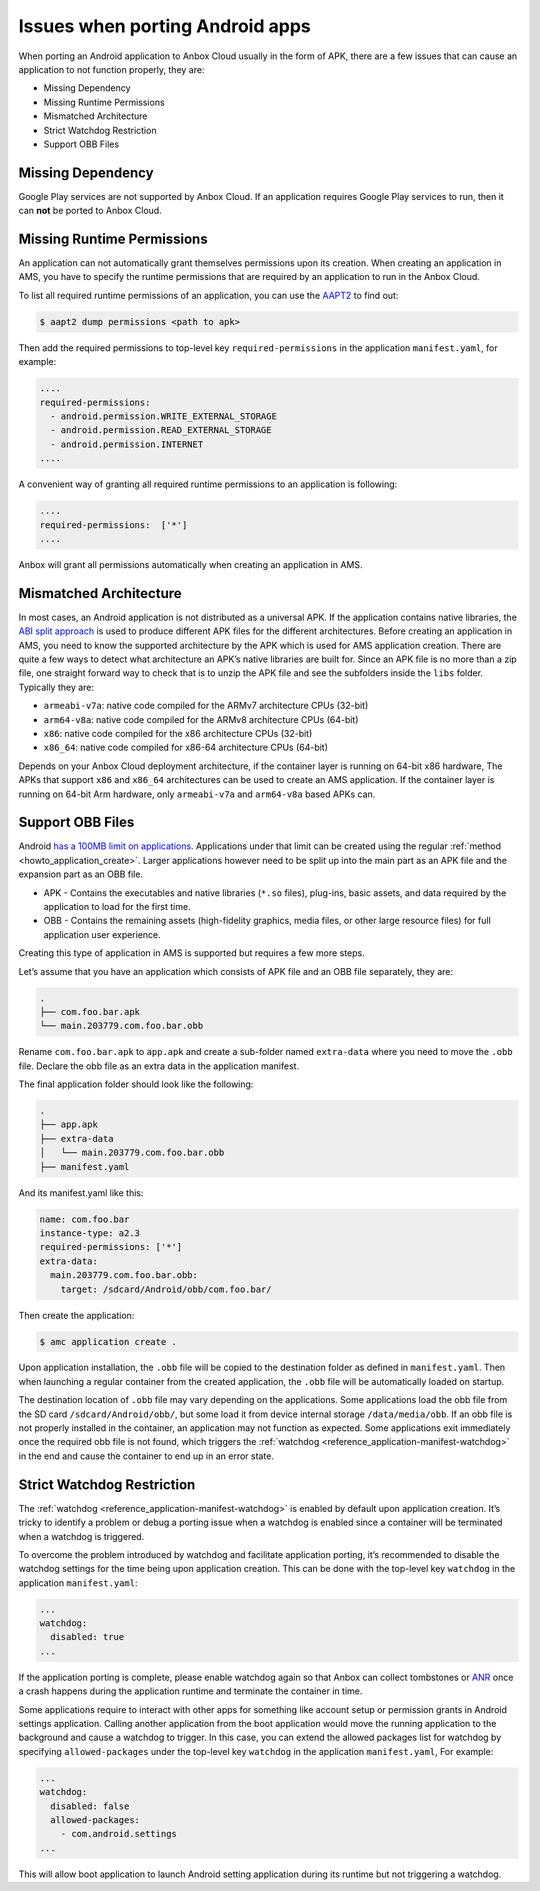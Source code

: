 .. _explanation_porting-issues:

================================
Issues when porting Android apps
================================

When porting an Android application to Anbox Cloud usually in the form
of APK, there are a few issues that can cause an application to not
function properly, they are:

-  Missing Dependency
-  Missing Runtime Permissions
-  Mismatched Architecture
-  Strict Watchdog Restriction
-  Support OBB Files

Missing Dependency
==================

Google Play services are not supported by Anbox Cloud. If an application
requires Google Play services to run, then it can **not** be ported to
Anbox Cloud.

Missing Runtime Permissions
===========================

An application can not automatically grant themselves permissions upon
its creation. When creating an application in AMS, you have to specify
the runtime permissions that are required by an application to run in
the Anbox Cloud.

To list all required runtime permissions of an application, you can use
the `AAPT2 <https://developer.android.com/studio/command-line/aapt2>`_
to find out:

.. code:: bash

   $ aapt2 dump permissions <path to apk>

Then add the required permissions to top-level key
``required-permissions`` in the application ``manifest.yaml``, for
example:

.. code:: yaml

   ....
   required-permissions:
     - android.permission.WRITE_EXTERNAL_STORAGE
     - android.permission.READ_EXTERNAL_STORAGE
     - android.permission.INTERNET
   ....

A convenient way of granting all required runtime permissions to an
application is following:

.. code:: yaml

   ....
   required-permissions:  ['*']
   ....

Anbox will grant all permissions automatically when creating an
application in AMS.

Mismatched Architecture
=======================

In most cases, an Android application is not distributed as a universal
APK. If the application contains native libraries, the `ABI split approach <https://developer.android.com/studio/build/configure-apk-splits>`_
is used to produce different APK files for the different architectures.
Before creating an application in AMS, you need to know the supported
architecture by the APK which is used for AMS application creation.
There are quite a few ways to detect what architecture an APK’s native
libraries are built for. Since an APK file is no more than a zip file,
one straight forward way to check that is to unzip the APK file and see
the subfolders inside the ``libs`` folder. Typically they are:

-  ``armeabi-v7a``: native code compiled for the ARMv7 architecture CPUs
   (32-bit)
-  ``arm64-v8a``: native code compiled for the ARMv8 architecture CPUs
   (64-bit)
-  ``x86``: native code compiled for the x86 architecture CPUs (32-bit)
-  ``x86_64``: native code compiled for x86-64 architecture CPUs
   (64-bit)

Depends on your Anbox Cloud deployment architecture, if the container
layer is running on 64-bit x86 hardware, The APKs that support ``x86``
and ``x86_64`` architectures can be used to create an AMS application.
If the container layer is running on 64-bit Arm hardware, only
``armeabi-v7a`` and ``arm64-v8a`` based APKs can.

Support OBB Files
=================

Android `has a 100MB limit on applications <https://developer.android.com/google/play/expansion-files.html>`_.
Applications under that limit can be created using the regular
:ref:`method <howto_application_create>`.
Larger applications however need to be split up into the main part as an
APK file and the expansion part as an OBB file.

-  APK - Contains the executables and native libraries (``*.so`` files),
   plug-ins, basic assets, and data required by the application to load
   for the first time.
-  OBB - Contains the remaining assets (high-fidelity graphics, media
   files, or other large resource files) for full application user
   experience.

Creating this type of application in AMS is supported but requires a few
more steps.

Let’s assume that you have an application which consists of APK file and
an OBB file separately, they are:

.. code:: bash

   .
   ├── com.foo.bar.apk
   └── main.203779.com.foo.bar.obb

Rename ``com.foo.bar.apk`` to ``app.apk`` and create a sub-folder named
``extra-data`` where you need to move the ``.obb`` file. Declare the obb
file as an extra data in the application manifest.

The final application folder should look like the following:

.. code:: bash

   .
   ├── app.apk
   ├── extra-data
   │   └── main.203779.com.foo.bar.obb
   ├── manifest.yaml

And its manifest.yaml like this:

.. code:: yaml

   name: com.foo.bar
   instance-type: a2.3
   required-permissions: ['*']
   extra-data:
     main.203779.com.foo.bar.obb:
       target: /sdcard/Android/obb/com.foo.bar/

Then create the application:

.. code:: bash

   $ amc application create .

Upon application installation, the ``.obb`` file will be copied to the
destination folder as defined in ``manifest.yaml``. Then when launching
a regular container from the created application, the ``.obb`` file will
be automatically loaded on startup.

The destination location of ``.obb`` file may vary depending on the
applications. Some applications load the obb file from the SD card
``/sdcard/Android/obb/``, but some load it from device internal storage
``/data/media/obb``. If an obb file is not properly installed in the
container, an application may not function as expected. Some
applications exit immediately once the required obb file is not found,
which triggers the
:ref:`watchdog <reference_application-manifest-watchdog>`
in the end and cause the container to end up in an error state.

Strict Watchdog Restriction
===========================

The
:ref:`watchdog <reference_application-manifest-watchdog>`
is enabled by default upon application creation. It’s tricky to identify
a problem or debug a porting issue when a watchdog is enabled since a
container will be terminated when a watchdog is triggered.

To overcome the problem introduced by watchdog and facilitate
application porting, it’s recommended to disable the watchdog settings
for the time being upon application creation. This can be done with the
top-level key ``watchdog`` in the application ``manifest.yaml``:

.. code:: yaml

   ...
   watchdog:
     disabled: true
   ...

If the application porting is complete, please enable watchdog again so
that Anbox can collect tombstones or
`ANR <https://developer.android.com/topic/performance/vitals/anr>`_
once a crash happens during the application runtime and terminate the
container in time.

Some applications require to interact with other apps for something like
account setup or permission grants in Android settings application.
Calling another application from the boot application would move the
running application to the background and cause a watchdog to trigger.
In this case, you can extend the allowed packages list for watchdog by
specifying ``allowed-packages`` under the top-level key ``watchdog`` in
the application ``manifest.yaml``, For example:

.. code:: yaml

   ...
   watchdog:
     disabled: false
     allowed-packages:
       - com.android.settings
   ...

This will allow boot application to launch Android setting application
during its runtime but not triggering a watchdog.

